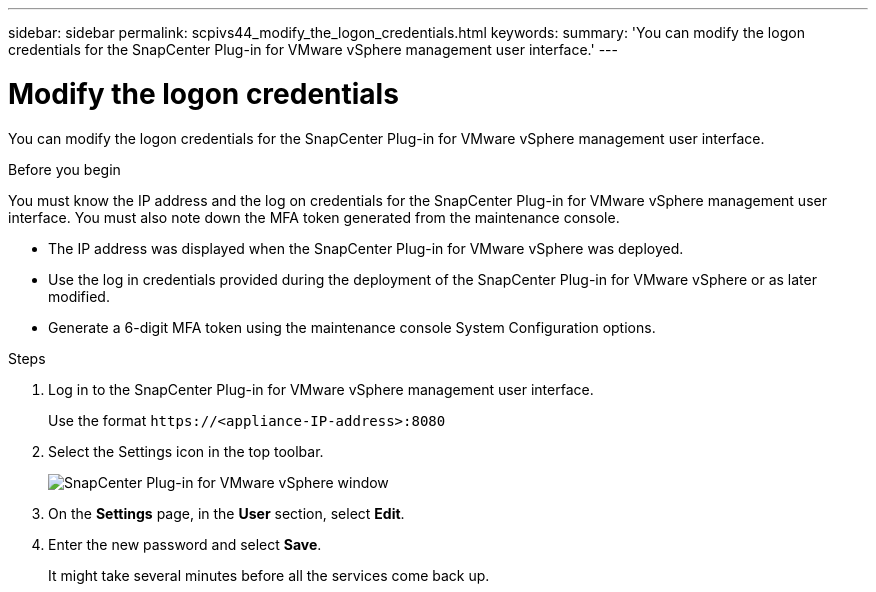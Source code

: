 ---
sidebar: sidebar
permalink: scpivs44_modify_the_logon_credentials.html
keywords:
summary: 'You can modify the logon credentials for the SnapCenter Plug-in for VMware vSphere management user interface.'
---

= Modify the logon credentials
:hardbreaks:
:nofooter:
:icons: font
:linkattrs:
:imagesdir: ./media/

[.lead]
You can modify the logon credentials for the SnapCenter Plug-in for VMware vSphere management user interface.

.Before you begin

You must know the IP address and the log on credentials for the SnapCenter Plug-in for VMware vSphere management user interface. You must also note down the MFA token generated from the maintenance console.

* The IP address was displayed when the SnapCenter Plug-in for VMware vSphere was deployed.
* Use the log in credentials provided during the deployment of the SnapCenter Plug-in for VMware vSphere or as later modified.
* Generate a 6-digit MFA token using the maintenance console System Configuration options.

.Steps

. Log in to the SnapCenter Plug-in for VMware vSphere management user interface.
+
Use the format `\https://<appliance-IP-address>:8080`

. Select the Settings icon in the top toolbar.
+
image:scpivs44_image28.jpg["SnapCenter Plug-in for VMware vSphere window"]

. On the *Settings* page, in the *User* section, select *Edit*.
. Enter the new password and select *Save*.
+
It might take several minutes before all the services come back up.
